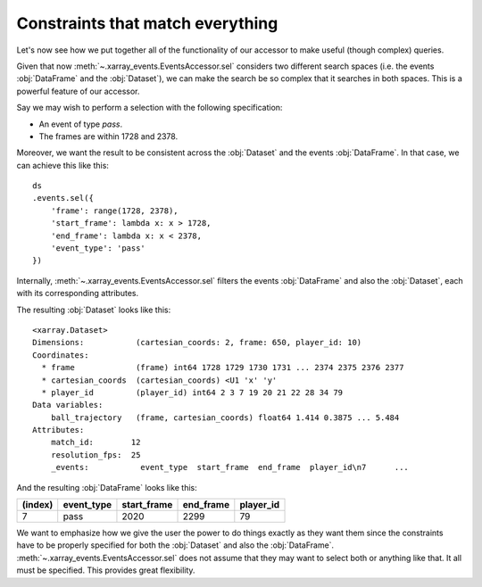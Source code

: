 Constraints that match everything
+++++++++++++++++++++++++++++++++

Let's now see how we put together all of the functionality of our accessor to
make useful (though complex) queries.

Given that now :meth:`~.xarray_events.EventsAccessor.sel` considers two
different search spaces (i.e. the events :obj:`DataFrame` and the
:obj:`Dataset`), we can make the search be so complex that it searches in both
spaces. This is a powerful feature of our accessor.

Say we may wish to perform a selection with the following specification:

-   An event of type *pass*.
-   The frames are within 1728 and 2378.

Moreover, we want the result to be consistent across the :obj:`Dataset` and the
events :obj:`DataFrame`. In that case, we can achieve this like this: ::

    ds
    .events.sel({
        'frame': range(1728, 2378),
        'start_frame': lambda x: x > 1728,
        'end_frame': lambda x: x < 2378,
        'event_type': 'pass'
    })

Internally, :meth:`~.xarray_events.EventsAccessor.sel` filters the events
:obj:`DataFrame` and also the :obj:`Dataset`, each with its corresponding
attributes.

The resulting :obj:`Dataset` looks like this: ::

    <xarray.Dataset>
    Dimensions:           (cartesian_coords: 2, frame: 650, player_id: 10)
    Coordinates:
      * frame             (frame) int64 1728 1729 1730 1731 ... 2374 2375 2376 2377
      * cartesian_coords  (cartesian_coords) <U1 'x' 'y'
      * player_id         (player_id) int64 2 3 7 19 20 21 22 28 34 79
    Data variables:
        ball_trajectory   (frame, cartesian_coords) float64 1.414 0.3875 ... 5.484
    Attributes:
        match_id:        12
        resolution_fps:  25
        _events:           event_type  start_frame  end_frame  player_id\n7      ...

And the resulting :obj:`DataFrame` looks like this:

=======     ==========  =========== =========   =========
(index)     event_type  start_frame end_frame   player_id
=======     ==========  =========== =========   =========
7           pass        2020        2299        79
=======     ==========  =========== =========   =========

We want to emphasize how we give the user the power to do things exactly as they
want them since the constraints have to be properly specified for both the
:obj:`Dataset` and also the :obj:`DataFrame`.
:meth:`~.xarray_events.EventsAccessor.sel` does not assume that they may want to
select both or anything like that. It all must be specified. This provides great
flexibility.
